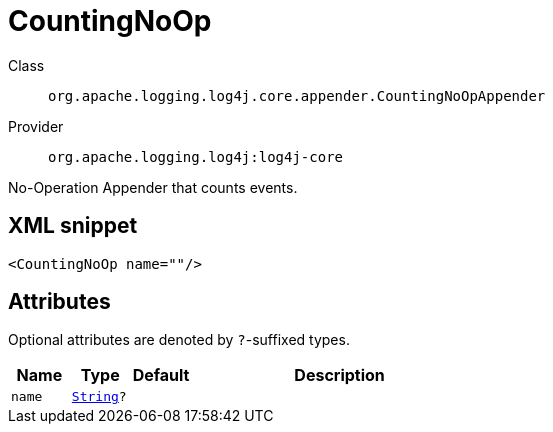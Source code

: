 ////
Licensed to the Apache Software Foundation (ASF) under one or more
contributor license agreements. See the NOTICE file distributed with
this work for additional information regarding copyright ownership.
The ASF licenses this file to You under the Apache License, Version 2.0
(the "License"); you may not use this file except in compliance with
the License. You may obtain a copy of the License at

    https://www.apache.org/licenses/LICENSE-2.0

Unless required by applicable law or agreed to in writing, software
distributed under the License is distributed on an "AS IS" BASIS,
WITHOUT WARRANTIES OR CONDITIONS OF ANY KIND, either express or implied.
See the License for the specific language governing permissions and
limitations under the License.
////
[#org_apache_logging_log4j_core_appender_CountingNoOpAppender]
= CountingNoOp

Class:: `org.apache.logging.log4j.core.appender.CountingNoOpAppender`
Provider:: `org.apache.logging.log4j:log4j-core`

No-Operation Appender that counts events.

[#org_apache_logging_log4j_core_appender_CountingNoOpAppender-XML-snippet]
== XML snippet
[source, xml]
----
<CountingNoOp name=""/>
----

[#org_apache_logging_log4j_core_appender_CountingNoOpAppender-attributes]
== Attributes

Optional attributes are denoted by `?`-suffixed types.

[cols="1m,1m,1m,5"]
|===
|Name|Type|Default|Description

|name
|xref:../scalars.adoc#java_lang_String[String]?
|
a|

|===
